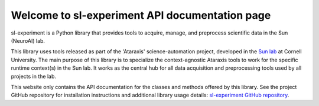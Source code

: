Welcome to sl-experiment API documentation page
===============================================

sl-experiment is a Python library that provides tools to acquire, manage, and preprocess scientific data in the Sun
(NeuroAI) lab.

This library uses tools released as part of the 'Ataraxis' science-automation project, developed in the
`Sun lab <https://neuroai.github.io/sunlab/>`_ at Cornell University. The main purpose of this library is to specialize
the context-agnostic Ataraxis tools to work for the specific runtime context(s) in the Sun lab. It works as the central
hub for all data acquisition and preprocessing tools used by all projects in the lab.

This website only contains the API documentation for the classes and methods offered by this library. See the project
GitHub repository for installation instructions and additional library usage details:
`sl-experiment GitHub repository <https://github.com/Sun-Lab-NBB/sl-experiment>`_.

.. _`sl-experiment GitHub repository`: https://github.com/Sun-Lab-NBB/sl-experiment
.. _`Sun lab`: https://neuroai.github.io/sunlab/
